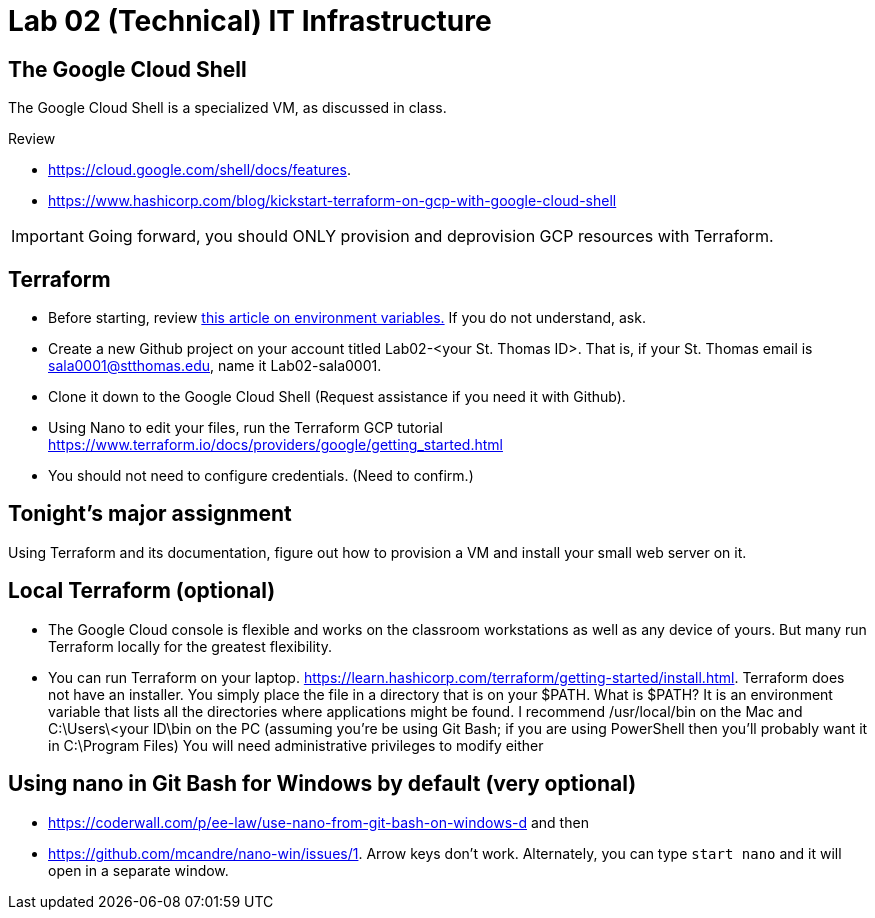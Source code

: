 = Lab 02 (Technical) IT Infrastructure

== The Google Cloud Shell
The Google Cloud Shell is a specialized VM, as discussed in class. 

Review 

* https://cloud.google.com/shell/docs/features. 
* https://www.hashicorp.com/blog/kickstart-terraform-on-gcp-with-google-cloud-shell 

IMPORTANT: Going forward, you should ONLY provision and deprovision GCP resources with Terraform. 

== Terraform

* Before starting, review xref:https://phoenixts.com/blog/environment-variables-in-linux/[this article on environment variables.] If you do not understand, ask. 
* Create a new Github project on your account titled Lab02-<your St. Thomas ID>. That is, if your St. Thomas email is sala0001@stthomas.edu, name it Lab02-sala0001. 
* Clone it down to the Google Cloud Shell (Request assistance if you need it with Github). 
* Using Nano to edit your files, run the Terraform GCP tutorial https://www.terraform.io/docs/providers/google/getting_started.html 
* You should not need to configure credentials. (Need to confirm.)

== Tonight's major assignment
Using Terraform and its documentation, figure out how to provision a VM and install your small web server on it. 



== Local Terraform (optional)

* The Google Cloud console is flexible and works on the classroom workstations as well as any device of yours. But many run Terraform locally for the greatest flexibility. 

* You can run Terraform on your laptop. https://learn.hashicorp.com/terraform/getting-started/install.html. Terraform does not have an installer. You simply place the file in a directory that is on your $PATH. What is $PATH? It is an environment variable that lists all the directories where applications might be found. I recommend /usr/local/bin on the Mac and C:\Users\<your ID\bin on the PC (assuming you're be using Git Bash; if you are using PowerShell then you'll probably want it in C:\Program Files) You will need administrative privileges to modify either


== Using nano in Git Bash for Windows by default (very optional)

* https://coderwall.com/p/ee-law/use-nano-from-git-bash-on-windows-d and then
* https://github.com/mcandre/nano-win/issues/1. 
Arrow keys don't work. Alternately, you can type `start nano` and it will open in a separate window. 
